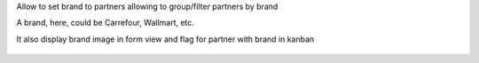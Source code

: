 Allow to set brand to partners allowing to group/filter partners by brand

A brand, here, could be Carrefour, Wallmart, etc.

It also display brand image in form view and flag for partner with brand in kanban

.. figure:: ../static/description/brand_form.png
    :alt: Brand form view

.. figure:: ../static/description/brand_tree.png
    :alt: Brand tree view

.. figure:: ../static/description/brand_kanban.png
    :alt: Brand kanban view
